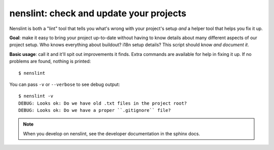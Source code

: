 nenslint: check and update your projects
==========================================

Nenslint is both a "lint" tool that tells you what's wrong with your project's
setup *and* a helper tool that helps you fix it up.

**Goal**: make it easy to bring your project up-to-date without having to know
details about many different aspects of our project setup. Who knows
everything about buildout? i18n setup details? This script should know *and
document it*.

**Basic usage**: call it and it'll spit out improvements it finds. Extra commands
are available for help in fixing it up. If no problems are found, nothing is
printed::

    $ nenslint

You can pass ``-v`` or ``--verbose`` to see debug output::

    $ nenslint -v
    DEBUG: Looks ok: Do we have old .txt files in the project root?
    DEBUG: Looks ok: Do we have a proper ``.gitignore`` file?

.. note::

   When you develop on nenslint, see the developer documentation in the sphinx docs.
